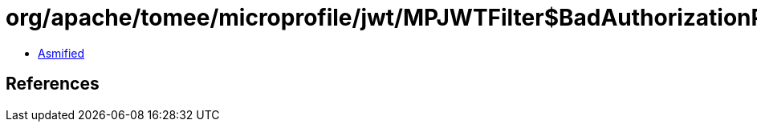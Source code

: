 = org/apache/tomee/microprofile/jwt/MPJWTFilter$BadAuthorizationPrefixException.class

 - link:MPJWTFilter$BadAuthorizationPrefixException-asmified.java[Asmified]

== References

